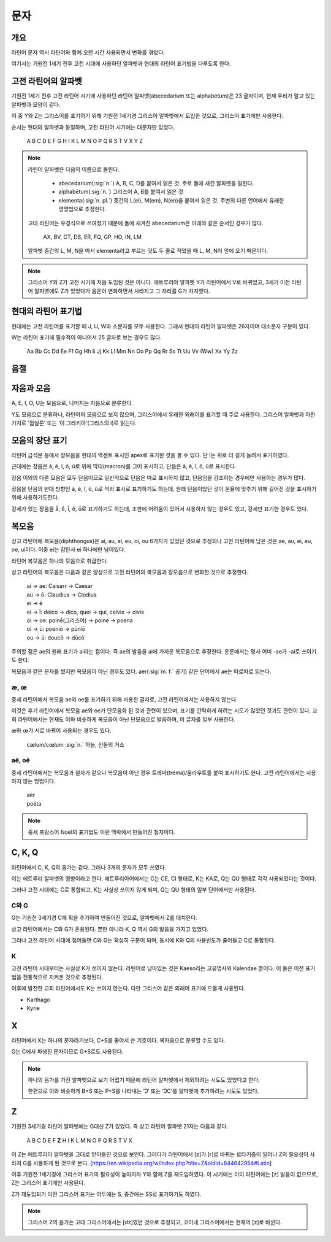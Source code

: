 문자
====

개요
----

라틴어 문자 역시 라틴어와 함께 오랜 시간 사용되면서 변화를 겪었다.

여기서는 기원전 1세기 전후 고전 시대에 사용하던 알파벳과 현대의 라틴어 표기법을 다루도록 한다.

고전 라틴어의 알파벳
--------------------

기원전 1세기 전후 고전 라틴어 시기에 사용하던 라틴어 알파벳(abecedarium 또는 alphabetum)은 23 글자이며, 현재 우리가 알고 있는 알파벳과 모양이 같다.

이 중 Y와 Z는 그리스어를 표기하기 위해 기원전 1세기경 그리스어 알파벳에서 도입한 것으로, 그리스어 표기에만 사용한다.

순서는 현대의 알파벳과 동일하며, 고전 라틴어 시기에는 대문자만 있었다.

   | A B C D E F G H I K L M N O P Q R S T V X Y Z

.. todo:: 알파벳 읽는 방법 넣을 것.

.. note::

   라틴어 알파벳은 다음의 이름으로 불린다.

      * abecedarium(:sig:`n.`) A, B, C, D를 붙여서 읽은 것. 주로 돌에 새긴 알파벳을 말한다.
      * alphabētum(:sig:`n.`) 그리스어 A, B를 붙여서 읽은 것
      * elementa(:sig:`n. pl.`) 중간의 L(el), M(em), N(en)을 붙여서 읽은 것. 주변의 다른 언어에서 유래한 명명법으로 추정한다.

   고대 라틴어는 우경식으로 쓰여졌기 때문에 돌에 새겨진 abecedarium은 아래와 같은 순서인 경우가 많다.

      | AX, BV, CT, DS, ER, FQ, GP, HO, IN, LM

   알파벳 중간의 L, M, N을 따서 elementa라고 부르는 것도 두 줄로 적었을 때 L, M, N이 앞에 오기 때문이다.


.. note::

   그리스어 Y와 Z가 고전 시기에 처음 도입된 것은 아니다. 에트루리아 알파벳 Y가 라틴어에서 V로 바뀌었고, 3세기 이전 라틴어 알파벳에도 Z가 있었다가 음운이 변화하면서 사라지고 그 자리를 G가 차지했다.

현대의 라틴어 표기법
--------------------

현대에는 고전 라틴어를 표기할 때 J, U, W와 소문자를 모두 사용한다. 그래서 현대의 라틴어 알파벳은 26자이며 대소문자 구분이 있다.

W는 라틴어 표기에 필수적이 아니어서 25 글자로 보는 경우도 많다.

   | Aa Bb Cc Dd Ee Ff Gg Hh Ii Jj Kk Ll Mm Nn Oo Pp Qq Rr Ss Tt Uu Vv (Ww) Xx Yy Zz

.. todo:: 띄어쓰기등 표기법 관련 자세하게 적을 것.

음절
------

.. todo:: 모음 중심으로 음절 나누는 것 설명할 것.

자음과 모음
-----------

A, E, I, O, U는 모음으로, 나머지는 자음으로 분류한다.

Y도 모음으로 분류하나, 라틴어의 모음으로 보지 않으며, 그리스어에서 유래한 외래어를 표기할 때 주로 사용한다. 그리스어 알파벳과 마찬가지로 ‘윕실론’ 또는 ‘이 그라키아’(그리스의 i)로 읽는다.

모음의 장단 표기
----------------

라틴어 금석문 등에서 장모음을 현대의 액센트 표시인 apex로 표기한 것을 볼 수 있다. 단 I는 위로 더 길게 늘려서 표기하였다.

근대에는 장음은  ā, ē, ī, ō, ū로 위에 막대(macron)를 그어 표시하고, 단음은 ă, ĕ, ĭ, ŏ, ŭ로 표시한다.

장음 이외의 다른 모음은 모두 단음이므로 일반적으로 단음은 따로 표시하지 않고, 단음임을 강조하는 경우에만 사용하는 경우가 많다.

장음을 단음의 반대 방향인 â, ê, î, ô, û로 꺽쇠 표시로 표기하기도 하는데, 원래 단음이었던 것이 운율에 맞추기 위해 길어진 것을 표시하기 위해 사용하기도한다.

강세가 있는 장음을 ā́, ḗ, ī́, ṓ, ū́로 표기하기도 하는데, 조판에 어려움이 있어서 사용하지 않는 경우도 있고, 강세만 표기한 경우도 있다.

복모음
------

상고 라틴어에 복모음(diphthongus)은 ai, au, ei, eu, oi, ou 6가지가 있었던 것으로 추정되나 고전 라틴어에 남은 것은 ae, au, ei, eu, oe, ui이다. 이중 ei는 감탄사 ei 하나에만 남아있다.

라틴어 복모음은 하나의 모음으로 취급한다.

상고 라틴어의 복모음은 다음과 같은 양상으로 고전 라틴어의 복모음과 장모음으로 변화한 것으로 추정한다.

   | ai → ae: Caisarr → Caesar
   | au → ō: Claudius → Clodius
   | ei → ē
   | ei → ī:  deico → dico, quei → qui, ceivis → civis
   | oi → oe:  poinḗ(그리스어) → poine → poena
   | oi → ū:  poeniō → pūniō
   | ou → ū:  doucō → dūcō

주의할 점은 ae의 원래 표기가 ai라는 점이다. 즉 ae의 발음을 ai에 가까운 복모음으로 추정한다. 운문에서는 명사 어미 -ae가 -ai로 쓰이기도 한다.

복모음과 같은 문자를 썼지만 복모음이 아닌 경우도 있다. aer(:sig:`m. f.` 공기) 같은 단어에서 ae는 따로따로 읽는다.

.. todo:: 복모음으로 읽지 않는 경우 분류(그리스어, 장음)별로 추가.

.. todo:: 교회 라틴어의 복모음 au, eu, ay, yi 확인할 것.

æ, œ
^^^^^

중세 라틴어에서 복모음 ae와 oe를 표기하기 위해 사용한 글자로, 고전 라틴어에서는 사용하지 않는다.

이것은 후기 라틴어에서 복모음 ae와 oe가 단모음화 된 것과 관련이 있으며, 표기를 간략하게 하려는 시도가 많았던 것과도 관련이 있다. 교회 라틴어에서는 현재도 이와 비슷하게 복모음이 아닌 단모음으로 발음하며, 이 글자를 일부 사용한다.

æ와 œ가 서로 바뀌어 사용되는 경우도 있다.

   | cælum/cœlum :sig:`n.` 하늘, 신들의 거소

aë, oë
^^^^^^^

중세 라틴어에서는 복모음과 철자가 같으나 복모음이 아닌 경우 트레마(tréma)/움라우트를 붙여 표시하기도 한다. 고전 라틴어에서는 사용하지 않는 방법이다.

   | aër
   | poëta

.. note::

   중세 프랑스어 Noël의 표기법도 이런 맥락에서 만들어진 철자이다.

C, K, Q
-------

라틴어에서 C, K, Q의 음가는 같다. 그러나 3개의 문자가 모두 쓰였다.

이는 에트루리 알파벳의 영향이라고 한다. 에트루리아어에서는 C는 CE, CI 형태로, K는 KA로, Q는 QU 형태로 각각 사용되었다는 것이다.

그러나 고전 시대에는 C로 통합되고, K는 사실상 쓰이지 않게 되며, Q는 QU 형태의 일부 단어에서만 사용된다.

C와 G
^^^^^

G는 기원전 3세기경 C에 획을 추가하여 만들어진 것으로, 알파벳에서 Z를 대치한다.

상고 라틴어에서는 C와 G가 혼용된다. 뿐만 아니라 K, Q 역시 G의 발음을 가지고 있었다.

그러나 고전 라틴어 시대에 접어들면 C와 G는 확실히 구분이 되며, 동시에 K와 Q의 사용빈도가 줄어들고 C로 통합된다.

K
^^^^^

고전 라틴어 시대부터는 사실상 K가 쓰이지 않는다. 라틴어로 남아있는 것은 Kaeso라는 고유명사와 Kalendae 뿐이다. 이 둘은 이전 표기법을 전통적으로 지켜온 것으로 추정된다.

이후에 발전한 교회 라틴어에서도 K는 쓰이지 않는다. 다만 그리스어 같은 외래어 표기에 드물게 사용된다.

* Karthago
* Kyrie

X
----

라틴어에서 X는 하나의 문자라기보다, C+S를 줄여서 쓴 기호이다. 복자음으로 분류할 수도 있다.

G는 C에서 파생된 문자이므로 G+S로도 사용된다.

.. note::
   하나의 음가를 가진 알파벳으로 보기 어렵기 때문에 라틴어 알파벳에서 제외하려는 시도도 있었다고 한다.

   한편으로 이와 비슷하게 B+S 또는 P+S를 나타내는 ‘Ↄ’ 또는 ‘ↃϹ’를 알파벳에 추가하려는 시도도 있었다.

Z
----

기원전 3세기경 라틴어 알파벳에는 G대신 Z가 있었다. 즉 상고 라틴어 알파벳 21자는 다음과 같다.

   | A B C D E F **Z** H I K L M N O P Q R S T V X

이 Z는 에트루리아 알파벳을 그대로 받아들인 것으로 보인다. 그러다가 라틴어에서 [z]가 [r]로 바뀌는 로타키즘이 일어나 Z의 필요성이 사라져 G를 사용하게 된 것으로 본다. [https://en.wikipedia.org/w/index.php?title=Z&oldid=844642954#Latin]

이후 기원전 1세기경에 그리스어 표기의 필요성이 높아지자 Y와 함께 Z를 재도입하였다. 이 시기에는 이미 라틴어에는 [z] 발음이 없으므로, Z는 그리스어 표기에만 사용된다.

Z가 재도입되기 이전 그리스어 표기는 어두에는 S, 중간에는 SS로 표기하기도 하였다.

.. note::

   그리스어 Z의 음가는 고대 그리스어에서는 [dz]였던 것으로 추정되고, 코이네 그리스어에서는 현재의 [z]로 바뀐다.
